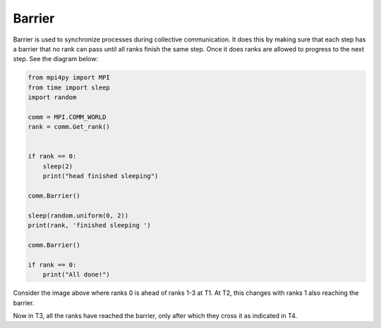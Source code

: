Barrier
=======

Barrier is used to synchronize processes during collective communication. It does this by making sure that each step has a barrier that no rank can pass until all ranks finish the same step. Once it does ranks are allowed to progress to the next step. See the diagram below:

.. code-block:: python

    from mpi4py import MPI
    from time import sleep
    import random

    comm = MPI.COMM_WORLD
    rank = comm.Get_rank()


    if rank == 0:
        sleep(2)
        print("head finished sleeping")

    comm.Barrier()

    sleep(random.uniform(0, 2))
    print(rank, 'finished sleeping ')

    comm.Barrier()

    if rank == 0:
        print("All done!")


.. image:: barrier1.png

Consider the image above where ranks 0 is ahead of ranks 1-3 at T1. At T2, this changes with ranks 1 also reaching the barrier. 

.. image:: barrier2.png

Now in T3, all the ranks have reached the barrier, only after which they cross it as indicated in T4. 